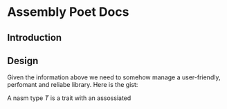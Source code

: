 * Assembly Poet Docs
** Introduction
#+transclude: [[id:096bba1f-ac7b-405e-b191-6ab62c5b71b4][Types]] :level 2

** Design
 Given the information above we need to somehow manage a user-friendly, perfomant and reliabe library.
 Here is the gist:
#+begin_center
A nasm type /T/ is a trait with an assossiated 
#+end_center
